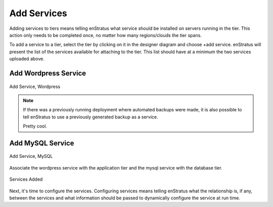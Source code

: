 Add Services
------------

Adding services to tiers means telling enStratus what service should be installed on
servers running in the tier. This action only needs to be completed once, no matter how
many regions/clouds the tier spans.

To add a service to a tier, select the tier by clicking on it in the designer diagram and
choose +add service. enStratus will present the list of the services available for
attaching to the tier. This list should have at a minimum the two services uploaded above. 

Add Wordpress Service
~~~~~~~~~~~~~~~~~~~~~

.. figure:: ./images/addService0.png
   :height: 400px
   :width: 700 px
   :scale: 50 %
   :alt: Add Service, Wordpress
   :align: center

   Add Service, Wordpress

.. note:: If there was a previously running deployment where automated backups were made,
  it is also possible to tell enStratus to use a previously generated backup as a service.

  Pretty cool.

Add MySQL Service
~~~~~~~~~~~~~~~~~

.. figure:: ./images/addService1.png
   :height: 400px
   :width: 700 px
   :scale: 50 %
   :alt: Add Service, MySQL
   :align: center

   Add Service, MySQL

Associate the wordpress service with the application tier and the mysql service with the
database tier.

.. figure:: ./images/addService2.png
   :height: 600px
   :width: 2100 px
   :scale: 45 %
   :alt: Services Added
   :align: center

   Services Added

Next, it's time to configure the services. Configuring services means telling enStratus
what the relationship is, if any, between the services and what information should be
passed to dynamically configure the service at run time.
